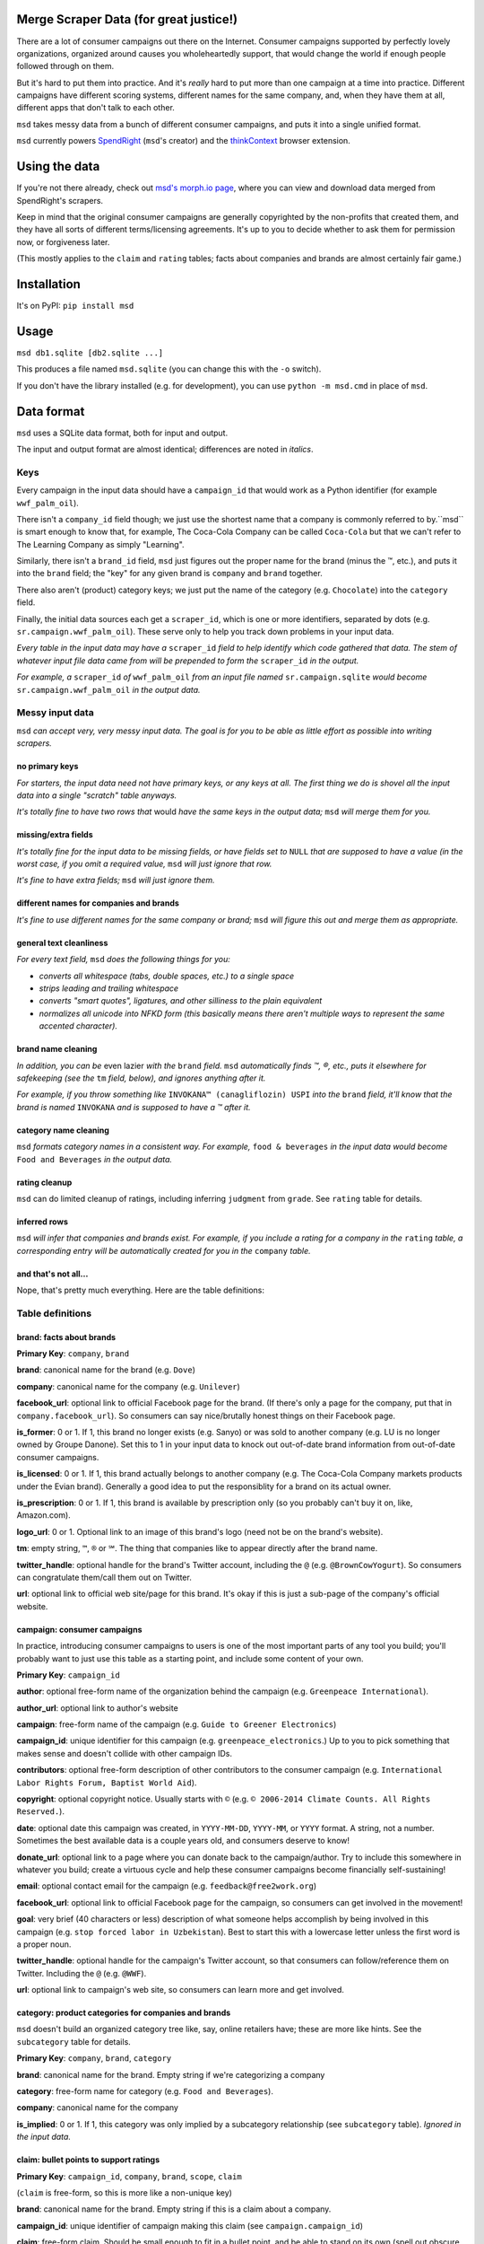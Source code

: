 Merge Scraper Data (for great justice!)
=======================================

There are a lot of consumer campaigns out there on the Internet. Consumer
campaigns supported by perfectly lovely organizations, organized around
causes you wholeheartedly support, that would change the world if enough
people followed through on them.

But it's hard to put them into practice. And it's *really* hard to put more
than one campaign at a time into practice. Different campaigns have different
scoring systems, different names for the same company, and, when they have
them at all, different apps that don't talk to each other.

``msd`` takes messy data from a bunch of different consumer campaigns, and
puts it into a single unified format.

``msd`` currently powers `SpendRight <http://spendright.org/search>`__
(``msd``'s creator) and the `thinkContext <http://thinkcontext.org>`__ browser
extension.


Using the data
==============

If you're not there already, check out
`msd's morph.io page <https://morph.io/spendright/msd>`__, where you can
view and download data merged from SpendRight's scrapers.

Keep in mind that the original consumer campaigns are generally copyrighted by
the non-profits that created them, and they have all sorts of different
terms/licensing agreements. It's up to you to decide whether to ask
them for permission now, or forgiveness later.

(This mostly applies to the ``claim`` and ``rating`` tables; facts about
companies and brands are almost certainly fair game.)


Installation
============

It's on PyPI: ``pip install msd``


Usage
=====

``msd db1.sqlite [db2.sqlite ...]``

This produces a file named ``msd.sqlite`` (you can change this with the ``-o``
switch).

If you don't have the library installed (e.g. for development), you
can use ``python -m msd.cmd`` in place of ``msd``.


Data format
===========

``msd`` uses a SQLite data format, both for input and output.

The input and output format are almost identical; differences are noted
in *italics*.

Keys
----

Every campaign in the input data should have a ``campaign_id``
that would work as a Python identifier (for example ``wwf_palm_oil``).

There isn't a ``company_id`` field though; we just use the shortest name
that a company is commonly referred to by.``msd`` is smart
enough to know that, for example, The Coca-Cola Company can be called
``Coca-Cola`` but that we can't refer to The Learning Company as simply
"Learning".

Similarly, there isn't a ``brand_id`` field, ``msd`` just figures out the
proper name for the brand (minus the ™, etc.), and puts it into the ``brand``
field; the "key" for any given brand is ``company`` and ``brand`` together.

There also aren't (product) category keys; we just put the name of the
category (e.g. ``Chocolate``) into the ``category`` field.

Finally, the initial data sources each get a ``scraper_id``, which is one
or more identifiers, separated by dots (e.g. ``sr.campaign.wwf_palm_oil``).
These serve only to help you track down problems in your input data.

*Every table in the input data may have a* ``scraper_id`` *field to help
identify which code gathered that data. The stem
of whatever input file data came from will be prepended to form the*
``scraper_id`` *in the output.*

*For example, a* ``scraper_id`` *of*
``wwf_palm_oil`` *from an input file named* ``sr.campaign.sqlite``
*would become* ``sr.campaign.wwf_palm_oil`` *in the output data.*

Messy input data
----------------

``msd`` *can accept very, very messy input data. The goal is for you to be
able as little effort as possible into writing scrapers.*

no primary keys
^^^^^^^^^^^^^^^

*For starters, the input data need not have primary keys, or any keys at
all. The first thing we do is shovel all the input data into a single
"scratch" table anyways.*

*It's totally fine to have two rows that* would *have the same keys in the
output data;* ``msd`` *will merge them for you.*

missing/extra fields
^^^^^^^^^^^^^^^^^^^^

*It's totally fine for the input data to be missing fields, or have
fields set to* ``NULL`` *that are supposed to have a value (in the worst case,
if you omit a required value,* ``msd`` *will just ignore that row.*

*It's fine to have extra fields;* ``msd`` *will just ignore them.*

different names for companies and brands
^^^^^^^^^^^^^^^^^^^^^^^^^^^^^^^^^^^^^^^^

*It's fine to use different names for the same company
or brand;* ``msd`` *will figure this out and merge them as appropriate.*

general text cleanliness
^^^^^^^^^^^^^^^^^^^^^^^^

*For every text field,* ``msd`` *does the following things for you:*

- *converts all whitespace (tabs, double spaces, etc.) to a single space*
- *strips leading and trailing whitespace*
- *converts "smart quotes", ligatures, and other silliness to the plain
  equivalent*
- *normalizes all unicode into NFKD form (this basically means there aren't
  multiple ways to represent the same accented character).*

brand name cleaning
^^^^^^^^^^^^^^^^^^^

*In addition, you can be* even lazier *with the* ``brand`` *field.* ``msd``
*automatically finds ™, ®, etc., puts it elsewhere for safekeeping (see
the* ``tm`` *field, below), and ignores anything after it.*

*For example, if you throw something like*
``INVOKANA™ (canagliflozin) USPI`` *into the* ``brand`` *field, it'll know
that the brand is named* ``INVOKANA`` *and is supposed to have a ™ after it.*

category name cleaning
^^^^^^^^^^^^^^^^^^^^^^

``msd`` *formats category names in a consistent way. For example,*
``food & beverages`` *in the input data would become* ``Food and Beverages``
*in the output data.*

rating cleanup
^^^^^^^^^^^^^^

``msd`` can do limited cleanup of ratings, including inferring ``judgment``
from ``grade``. See ``rating`` table for details.

inferred rows
^^^^^^^^^^^^^

``msd`` *will infer that companies and brands exist. For example, if you
include a rating for a company in the* ``rating`` *table, a corresponding
entry will be automatically created for you in the* ``company`` *table.*

and that's not all...
^^^^^^^^^^^^^^^^^^^^^

Nope, that's pretty much everything. Here are the table definitions:


Table definitions
-----------------

brand: facts about brands
^^^^^^^^^^^^^^^^^^^^^^^^^

**Primary Key**: ``company``, ``brand``

**brand**: canonical name for the brand (e.g. ``Dove``)

**company**: canonical name for the company (e.g. ``Unilever``)

**facebook_url**: optional link to official Facebook page for the brand. (If
there's only a page for the company, put that in ``company.facebook_url``).
So consumers can say nice/brutally honest things on their Facebook page.

**is_former**: 0 or 1. If 1, this brand no longer exists (e.g. Sanyo) or was
sold to another company (e.g. LU is no longer owned by Groupe Danone). Set
this to 1 in your input data to knock out out-of-date brand information from
out-of-date consumer campaigns.

**is_licensed**: 0 or 1. If 1, this brand actually belongs to another company
(e.g. The Coca-Cola Company markets products under the Evian brand).
Generally a good idea to put the responsiblity for a brand on its actual
owner.

**is_prescription**: 0 or 1. If 1, this brand is available by prescription
only (so you probably can't buy it on, like, Amazon.com).

**logo_url**: 0 or 1. Optional link to an image of this brand's logo (need not
be on the brand's website).

**tm**: empty string, ``™``, ``®`` or ``℠``. The thing that companies like to
appear directly after the brand name.

**twitter_handle**: optional handle for the brand's Twitter account, including
the ``@`` (e.g. ``@BrownCowYogurt``). So consumers can congratulate them/call
them out on Twitter.

**url**: optional link to official web site/page for this brand. It's okay
if this is just a sub-page of the company's official website.


campaign: consumer campaigns
^^^^^^^^^^^^^^^^^^^^^^^^^^^^

In practice, introducing consumer campaigns to users is one of the
most important parts of any tool you build; you'll probably want to just use
this table as a starting point, and include some content of your own.

**Primary Key**: ``campaign_id``

**author**: optional free-form name of the organization behind the campaign
(e.g. ``Greenpeace International``).

**author_url**: optional link to author's website

**campaign**: free-form name of the campaign (e.g.
``Guide to Greener Electronics``)

**campaign_id**: unique identifier for this campaign (e.g.
``greenpeace_electronics``.) Up to you to pick something that makes sense
and doesn't collide with other campaign IDs.

**contributors**: optional free-form description of other contributors
to the consumer campaign (e.g.
``International Labor Rights Forum, Baptist World Aid``).

**copyright**: optional copyright notice. Usually starts with ``©`` (e.g.
``© 2006-2014 Climate Counts. All Rights Reserved.``).

**date**: optional date this campaign was created, in ``YYYY-MM-DD``,
``YYYY-MM``, or ``YYYY`` format. A string, not a number. Sometimes the
best available data is a couple years old, and consumers deserve to know!

**donate_url**: optional link to a page where you can donate back to the
campaign/author. Try to include this somewhere in whatever you build; create a
virtuous cycle and help these consumer campaigns become financially
self-sustaining!

**email**: optional contact email for the campaign (e.g.
``feedback@free2work.org``)

**facebook_url**: optional link to official Facebook page for the campaign,
so consumers can get involved in the movement!

**goal**: very brief (40 characters or less) description of what someone
helps accomplish by being involved in this campaign (e.g.
``stop forced labor in Uzbekistan``). Best to start this with a lowercase
letter unless the first word is a proper noun.

**twitter_handle**: optional handle for the campaign's Twitter account, so
that consumers can follow/reference them on Twitter. Including the ``@``
(e.g. ``@WWF``).

**url**: optional link to campaign's web site, so consumers can learn more
and get involved.


category: product categories for companies and brands
^^^^^^^^^^^^^^^^^^^^^^^^^^^^^^^^^^^^^^^^^^^^^^^^^^^^^

``msd`` doesn't build an organized category tree like, say, online retailers
have; these are more like hints. See the ``subcategory`` table for details.

**Primary Key**: ``company``, ``brand``, ``category``

**brand**: canonical name for the brand. Empty string if we're categorizing
a company

**category**: free-form name for category (e.g. ``Food and Beverages``).

**company**: canonical name for the company

**is_implied**: 0 or 1. If 1, this category was only implied by a subcategory
relationship (see ``subcategory`` table). *Ignored in the input data.*


claim: bullet points to support ratings
^^^^^^^^^^^^^^^^^^^^^^^^^^^^^^^^^^^^^^^

**Primary Key**: ``campaign_id``, ``company``, ``brand``, ``scope``, ``claim``

(``claim`` is free-form, so this is more like a non-unique key)

**brand**: canonical name for the brand. Empty string if this is a claim
about a company.

**campaign_id**: unique identifier of campaign making this claim (see
``campaign.campaign_id``)

**claim**: free-form claim. Should be small enough to fit in a bullet point,
and be able to stand on its own (spell out obscure acronyms and other context).
Best to start this with a lowercase letter unless the first word is a
proper noun.

**company**: canonical name for the company

**date**: optional date this claim was made, in ``YYYY-MM-DD``,
``YYYY-MM``, or ``YYYY`` format. A string, not a number.

**judgment**: -1, 0, or 1. Does the claim say something good (``1``), mixed
(``0``), or bad (``-1``) about the company or brand? Need not match the
campaign's rating. If a claim is totally neutral (e.g.
``manufactures large appliances``) it doesn't belong in this table at all!

**scope**: optional free-form limitation on which products this applies to
(e.g. ``Fair Trade``). Usually an empty string, to mean no limitation or that
it's only *not* some scope elsewhere in the data (don't set this to
``Non-Certified``).

**url**: optional link to web page/PDF document etc. where this claim was made.
Some people like to see the supporting data!


company: facts about companies
^^^^^^^^^^^^^^^^^^^^^^^^^^^^^^

**Primary Key**: ``company``

**company**: canonical name for the company (e.g. ``Disney``)

**company_full**: full, official name of the company (e.g.
``The Walt Disney Company``).

**email**: contact/feedback email for the company (e.g.
``consumer.relations@adidas.com``).

**facebook_url**: optional link to official Facebook page for the company.

**feedback_url**: optional link to a page where consumers can submit
feedback to the company (some companies don't like to do this by email).

**hq_company**: optional name of the country where this company is
headquartered (e.g. ``USA``).

**logo_url**: 0 or 1. Optional link to an image of this company's logo (need
not be on the company's website).

**phone**: optional phone number for customer feedback/complaints (a string,
not a number)

**twitter_handle**: optional handle for the company's Twitter account,
including the ``@`` (e.g. ``@Stonyfield``).

**url**: optional link to official web site/page for this company.


company_name: canoncial, full, and alternate names for companies
^^^^^^^^^^^^^^^^^^^^^^^^^^^^^^^^^^^^^^^^^^^^^^^^^^^^^^^^^^^^^^^^

**Primary Key**: ``company``, ``company_name``

**company**: canonical name for the company (e.g. ``Disney``)

**company_name**: a name for the company. can be the canonical
name, the full name (see ``company.company_full``) or something else
(e.g. ``Walt Disney``).

**is_alias**: 0 or 1. If 1, this is a name that somebody used somewhere
but isn't really a recognizable name for the company (e.g. "AEO" for
American Eagle Outfitters or "LGE" for "LG Electronics"). *Set this your
input data to knock out weird company aliases.*

**is_full**: 0 or 1. If 1, this is the full name for the company,
which also appears in ``company.company_full``. (There isn't an
``is_canonical`` field; just check if ``company = company_name``.)


rating: campaigns' judgments of brands and companies
^^^^^^^^^^^^^^^^^^^^^^^^^^^^^^^^^^^^^^^^^^^^^^^^^^^^

This is where the magic happens.

**brand**: canonical name for the brand. Empty string if this is a rating of
a company.

**campaign_id**: unique identifier of campaign this rating comes from (see
``campaign.campaign_id``)

**company**: canonical name for the company

**date**: optional date this rating was last updated, in ``YYYY-MM-DD``,
``YYYY-MM``, or ``YYYY`` format. A string, not a number.

**description**: free-form, brief description of the rating (e.g.
``Soaring``, ``Cannot Recommend``).

**grade**: optional letter grade (e.g. ``A+``, ``C-``, ``F``). Some campaigns
use ``E`` instead of ``F``.

**judgment**: -1, 0, or 1. Should consumers support (``1``), consider
(``0``), or avoid (``-1``) the company or brand? Some campaigns will give
everything a ``1`` (e.g. certifiers) or everything a ``-1`` (e.g. boycott
campaigns).

``msd`` *can infer* ``judgment`` *from* ``grade``, *but otherwise you need
to set it yourself in the input data.*

*Red for avoid, yellow for consider, and green for support is a de-facto
standard among consumer campaigns. If all else fails, contact the campaign's
author and ask.*

**max_score**: if ``score`` is set, the highest score possible on the rating
scale (a number).

**min_score**: if ``score`` is set, the lowest score possible on the rating
scale (a number). *If* ``score`` *is set but* ``min_score`` *is not,* ``msd``
*will assume* ``min_score`` *is zero.*

**num_ranked**: if ``rank`` is set, the number of things ranked (an integer)

**rank**: if campaign ranks companies/brands, where this one ranks
(this is an integer, and the best ranking is `1`, not `0`).

**scope**: optional free-form limitation on which products this applies to
(e.g. ``Fair Trade``). Usually an empty string, to mean no limitation or that
it's only *not* some scope elsewhere in the data (don't set this to
``Non-Certified``).

**score**: optional numerical score (e.g. ``57.5``).

**url**: optional link to web page/PDF document etc. where this rating was
made. Some people like to see the supporting data!


scraper: when data was last gathered
^^^^^^^^^^^^^^^^^^^^^^^^^^^^^^^^^^^^

**Primary Key**: ``scraper_id``

**last_scraped**: when this data was last gathered, as a UTC ISO timestamp
(for example, ``2015-08-03T20:55:36.795227Z``).

**scraper_id**: unique identifier for the scraper that gathered this data


scraper_brand_map: names of brands in the input data
^^^^^^^^^^^^^^^^^^^^^^^^^^^^^^^^^^^^^^^^^^^^^^^^^^^^

This is mostly useful for debugging your output data.

``msd`` *ignores this table if it appears in the input data*

**Primary Key**: ``scraper_id``, ``scraper_company``, ``scraper_brand``

**Other Indexes**: (``company``, ``brand``)

**brand**: canonical name for the brand. (This should never be empty;
that's what ``scraper_company_map`` is for.)

**company**: canonical name for the company

**scraper_brand**: name used for the brand in the input data

**scraper_company**: name used for the company in the input data

**scraper_id**: unique identifier for the scraper that used this
brand and company name


scraper_category_map: names of categories in the intput data
^^^^^^^^^^^^^^^^^^^^^^^^^^^^^^^^^^^^^^^^^^^^^^^^^^^^^^^^^^^^

This is mostly useful for debugging your output data.

``msd`` *ignores this table if it appears in the input data*

**Primary Key**: ``scraper_id``, ``category``, ``scraper_brand``

**Other Indexes**: (``category``)

**category**: canonical name for a category (e.g. ``Food and Beverages``)

**scraper_brand**: name used for the brand in the input data (e.g.
`` food &  beverages``).

**scraper_id**: unique identifier for the scraper that used this
category name


scraper_company_map: names of companies in the input data
^^^^^^^^^^^^^^^^^^^^^^^^^^^^^^^^^^^^^^^^^^^^^^^^^^^^^^^^^

This is mostly useful for debugging your output data.

``msd`` *ignores this table if it appears in the input data*

**Primary Key**: ``scraper_id``, ``scraper_company``

**Other Indexes**: (``company``)

**company**: canonical name for the company

**scraper_brand**: name used for the brand in the input data

**scraper_id**: unique identifier for the scraper that used this
company name


subcategory: product category relationships
^^^^^^^^^^^^^^^^^^^^^^^^^^^^^^^^^^^^^^^^^^^

``msd`` doesn't attempt to build a proper category tree; it's really just
a directed graph of category relationships: if something is in category
A (``subcategory``) it must also be in category B (``category``).

``msd`` *automatically infers implied relationships: if A is a subcategory
of B and B is a subcategory of C, A is a subcategory of C.*

**category**: canonical name for a category

**is_implied**: 0 or 1. If 1, this relationship was inferred by ``msd``.
*Ignored in the input data.*

**subcategory**: canonical name for a subcategory of ``category``


url: hook for scraping URLs in the scraper data
^^^^^^^^^^^^^^^^^^^^^^^^^^^^^^^^^^^^^^^^^^^^^^^

*This table only exists in the input data, and is only used to fill fields
in the output data that would otherwise be empty.*

This allows us to build generic scrapers that can grab Twitter handles,
Facebook URLs, etc. directly from a company or brand's official page. See
SpendRight's `scrape-urls <https://github.com/spendright/scrape-urls>`__
for an example.

**facebook_url**: optional facebook page for a company/brand

**last_scraped**: when the company/brand's page was scraped, as a UTC
iso timestamp (e.g. ``2015-08-03T20:55:36.795227Z``). *Not currently used.*

**twitter_handle**: optional twitter handle for a company/brand, including
the leading ``@``.

**url**: url this data was scraped from


Writing your own scrapers
=========================

If you want to write something in Python, check out SpendRight's
`scrape-campaigns <https://github.com/spendright/scrape-campaigns>`__
project, and submit a pull request (look in ``scrapers/``) for examples.

If you'd rather write in another language, consider setting up your own
scraper on `morph.io <https://morph.io/>`__, which can also handle scrapers
in Ruby, PHP, Perl, and Node.js. See the
`morph.io Documentation <https://morph.io/documentation>`__ for details.
And let us know, so we can point
`msd's morph.io page <https://morph.io/spendright/msd>`__ at it.


Working on msd
==============

``msd`` is pretty straightforward. Here's a brief overview of how it works:

1. ``msd`` starts in ``msd/cmd.py`` (look for ``msd.cmd.run()``).
2. It first dumps all the input data into a temporary "scratch" DB
   (``msd-scratch.sqlite``) with the correct columns and useful indexes (look
   for ``msd.scratch.build_scratch_db()``).
3. Then it creates the output database (``msd.sqlite``) and fills it table by
   table (look for ``msd.fill_output_db()``).

Also, table definitions live in ``msd/table.py``.


Using msd as a library
======================

``msd`` isn't really a library, but there's some useful stuff in ``msd``
(for example, ``msd/company.py`` knows how to strip all the various versions
of "Inc." off company names).

If you want to call some of this stuff from another project, please let us
know so that we can work out a sane, stable interface for you!
